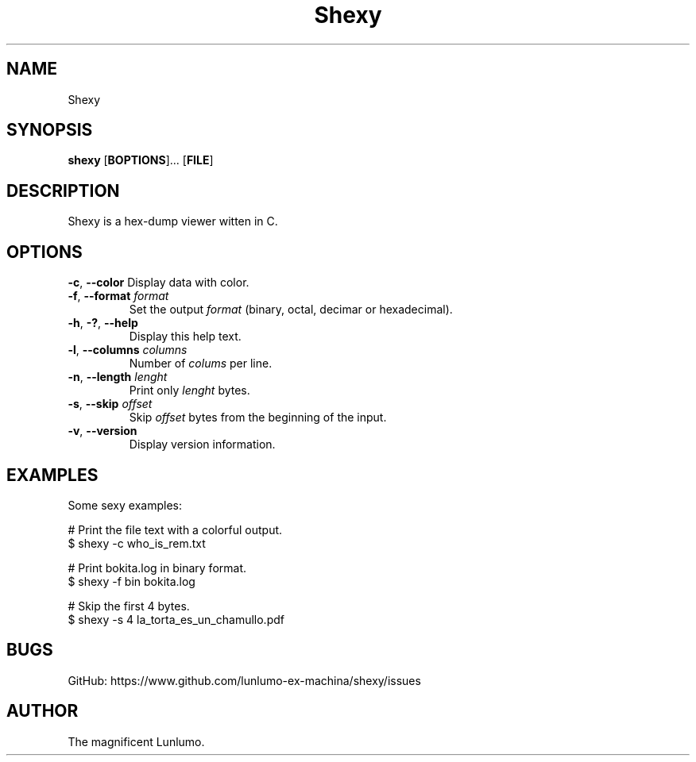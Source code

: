 .de CW
.sp
.nf
.ft CW
..
.de CE
.ft
.fi
.sp
..
.TH Shexy 1
.SH NAME
Shexy
.SH SYNOPSIS
\fBshexy\fP [\fBBOPTIONS\fP]... [\fBFILE\fP]
.SH DESCRIPTION
Shexy is a hex-dump viewer witten in C.
.SH OPTIONS
\fB\-c\fP, \fB\-\-color\fP
Display data with color.
.TP
\fB\-f\fP, \fB\-\-format\fP \fIformat\/\fP
Set the output \fIformat\/\fP (binary, octal, decimar or hexadecimal).
.TP
\fB\-h\fP, \fB\-?\fP, \fB\-\-help\fP
Display this help text.
.TP
\fB\-l\fP, \fB\-\-columns\fP \fIcolumns\/\fP
Number of \fIcolums\/\fP per line.
.TP
\fB\-n\fP, \fB\-\-length\fP \fIlenght\/\fP
Print only \fIlenght\/\fP bytes.
.TP
\fB\-s\fP, \fB\-\-skip\fP \fIoffset\/\fP
Skip \fIoffset\/\fP bytes from the beginning of the input.
.TP
\fB\-v\fP, \fB\-\-version\fP
Display version information.
.SH EXAMPLES
Some sexy examples:
.CW
# Print the file text with a colorful output. 
$ shexy -c who_is_rem.txt

# Print bokita.log in binary format.
$ shexy -f bin bokita.log

# Skip the first 4 bytes.
$ shexy -s 4 la_torta_es_un_chamullo.pdf

.CE
.SH BUGS
GitHub: https://www.github.com/lunlumo-ex-machina/shexy/issues
.SH AUTHOR
The magnificent Lunlumo.
